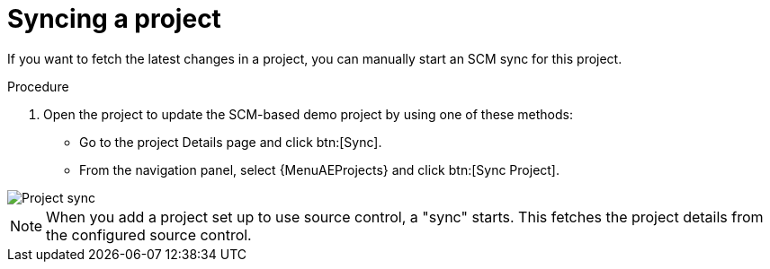 [id="controller-sync-project"]

= Syncing a project

If you want to fetch the latest changes in a project, you can manually start an SCM sync for this project.

.Procedure

. Open the project to update the SCM-based demo project by using one of these methods:
** Go to the project Details page and click btn:[Sync].
** From the navigation panel, select {MenuAEProjects} and click btn:[Sync Project].

image::controller-gs-demo-project-sync-icon-hover.png[Project sync]

[NOTE]
====
When you add a project set up to use source control, a "sync" starts. This fetches the project details from the configured source control.
====
